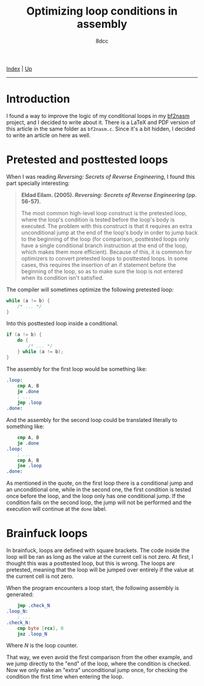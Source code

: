 #+TITLE: Optimizing loop conditions in assembly
#+AUTHOR: 8dcc
#+OPTIONS: toc:nil
#+STARTUP: nofold
#+HTML_HEAD: <link rel="icon" type="image/x-icon" href="../img/favicon.png">
#+HTML_HEAD: <link rel="stylesheet" type="text/css" href="../css/main.css">

[[file:../index.org][Index]] | [[file:index.org][Up]]

-----

#+TOC: headlines 2

* Introduction

I found a way to improve the logic of my conditional loops in my [[https://github.com/8dcc/scratch/blob/fa3168aaa84ea954df1b7c1b225fe947ad169d45/C/misc/bf2nasm/bf2nasm.c][bf2nasm]]
project, and I decided to write about it. There is a LaTeX and PDF version of
this article in the same folder as =bf2nasm.c=. Since it's a bit hidden, I decided
to write an article on here as well.

* Pretested and posttested loops

When I was reading /Reversing: Secrets of Reverse Engineering/, I found this part
specially interesting:

#+begin_quote
*Eldad Eilam. (2005). /Reversing: Secrets of Reverse Engineering/ (pp. 56-57).*

The most common high-level loop construct is the pretested loop, where the
loop's condition is tested before the loop's body is executed. The problem with
this construct is that it requires an extra unconditional jump at the end of the
loop's body in order to jump back to the beginning of the loop (for comparison,
posttested loops only have a single conditional branch instruction at the end of
the loop, which makes them more efficient). Because of this, it is common for
optimizers to convert pretested loops to posttested loops. In some cases, this
requires the insertion of an if statement before the beginning of the loop, so
as to make sure the loop is not entered when its condition isn't satisfied.
#+end_quote

The compiler will sometimes optimize the following pretested loop:

#+begin_src C
while (a != b) {
    /* ... */
}
#+end_src

Into this posttested loop inside a conditional.

#+begin_src C
if (a != b) {
    do {
        /* ... */
    } while (a != b);
}
#+end_src

The assembly for the first loop would be something like:

#+begin_src nasm
.loop:
    cmp A, B
    je .done
    ; ...
    jmp .loop
.done:
#+end_src

And the assembly for the second loop could be translated literally to something
like:

#+begin_src nasm
    cmp A, B
    je .done
.loop:
    ; ...
    cmp A, B
    jne .loop
.done:
#+end_src

As mentioned in the quote, on the first loop there is a conditional jump and an
unconditional one, while in the second one, the first condition is tested once
before the loop, and the loop only has one conditional jump. If the condition
fails on the second loop, the jump will not be performed and the execution will
continue at the =done= label.

* Brainfuck loops

In brainfuck, loops are defined with square brackets. The code inside the loop
will be ran as long as the value at the current cell is not zero. At first, I
thought this was a posttested loop, but this is wrong. The loops are pretested,
meaning that the loop will be jumped over entirely if the value at the current
cell is not zero.

When the program encounters a loop start, the following assembly is generated:

#+begin_src nasm
    jmp .check_N
.loop_N:
    ; ...
.check_N:
    cmp byte [rcx], 0
    jnz .loop_N
#+end_src

Where $N$ is the loop counter.

That way, we even avoid the first comparison from the other example, and we jump
directly to the "end" of the loop, where the condition is checked. Now we only
make an "extra" unconditional jump once, for checking the condition the first
time when entering the loop.
